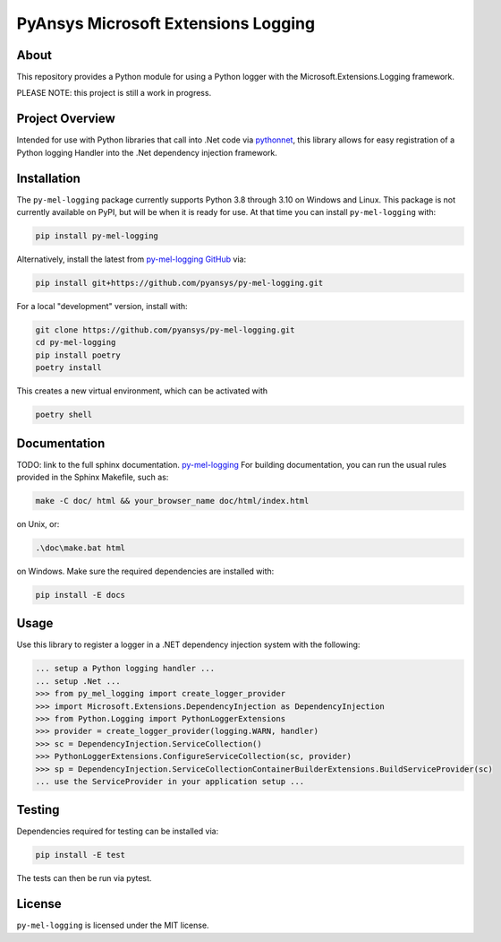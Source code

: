 PyAnsys Microsoft Extensions Logging
####################################
|pyansys| |python| |MIT| |black|

.. |pyansys| image:: https://img.shields.io/badge/Py-Ansys-ffc107.svg?logo=data:image/png;base64,iVBORw0KGgoAAAANSUhEUgAAABAAAAAQCAIAAACQkWg2AAABDklEQVQ4jWNgoDfg5mD8vE7q/3bpVyskbW0sMRUwofHD7Dh5OBkZGBgW7/3W2tZpa2tLQEOyOzeEsfumlK2tbVpaGj4N6jIs1lpsDAwMJ278sveMY2BgCA0NFRISwqkhyQ1q/Nyd3zg4OBgYGNjZ2ePi4rB5loGBhZnhxTLJ/9ulv26Q4uVk1NXV/f///////69du4Zdg78lx//t0v+3S88rFISInD59GqIH2esIJ8G9O2/XVwhjzpw5EAam1xkkBJn/bJX+v1365hxxuCAfH9+3b9/+////48cPuNehNsS7cDEzMTAwMMzb+Q2u4dOnT2vWrMHu9ZtzxP9vl/69RVpCkBlZ3N7enoDXBwEAAA+YYitOilMVAAAAAElFTkSuQmCC
   :target: https://docs.pyansys.com/
   :alt: PyAnsys

.. |python| image:: https://img.shields.io/badge/Python-%3E%3D3.8-blue
   :target: https://pypi.org/project/py-cam-client/
   :alt: Python

.. TODO: pypi and GH-CI badges

.. |MIT| image:: https://img.shields.io/badge/License-MIT-yellow.svg
   :target: https://opensource.org/licenses/MIT
   :alt: MIT

.. |black| image:: https://img.shields.io/badge/code_style-black-000000.svg?style=flat
   :target: https://github.com/psf/black
   :alt: Black

About
-----
This repository provides a Python module for using a Python logger with
the Microsoft.Extensions.Logging framework.

PLEASE NOTE: this project is still a work in progress. 


Project Overview
----------------
Intended for use with Python libraries that call into .Net code via
`pythonnet <https://github.com/pythonnet/pythonnet/>`_, this library
allows for easy registration of a Python logging Handler into the .Net
dependency injection framework.


Installation
------------
The ``py-mel-logging`` package currently supports Python 3.8 through
3.10 on Windows and Linux. This package is not currently available on
PyPI, but will be when it is ready for use.
At that time you can install ``py-mel-logging`` with:

.. code::

   pip install py-mel-logging

Alternatively, install the latest from `py-mel-logging GitHub
<https://github.com/pyansys/py-mel-logging>`_ via:

.. code::

   pip install git+https://github.com/pyansys/py-mel-logging.git

For a local "development" version, install with:

.. code::

   git clone https://github.com/pyansys/py-mel-logging.git
   cd py-mel-logging
   pip install poetry
   poetry install

This creates a new virtual environment, which can be activated with

.. code::

   poetry shell


Documentation
-------------
TODO: link to the full sphinx documentation. `py-mel-logging <https://py-mel-logging.docs.pyansys.com/>`_
For building documentation, you can run the usual rules provided in the Sphinx Makefile, such as:

.. code::

    make -C doc/ html && your_browser_name doc/html/index.html

on Unix, or:

.. code::

    .\doc\make.bat html

on Windows. Make sure the required dependencies are installed with:

.. code::

    pip install -E docs

Usage
-----
Use this library to register a logger in a .NET dependency injection
system with the following:

.. code:: python

   ... setup a Python logging handler ...
   ... setup .Net ...
   >>> from py_mel_logging import create_logger_provider
   >>> import Microsoft.Extensions.DependencyInjection as DependencyInjection
   >>> from Python.Logging import PythonLoggerExtensions
   >>> provider = create_logger_provider(logging.WARN, handler)
   >>> sc = DependencyInjection.ServiceCollection()
   >>> PythonLoggerExtensions.ConfigureServiceCollection(sc, provider)
   >>> sp = DependencyInjection.ServiceCollectionContainerBuilderExtensions.BuildServiceProvider(sc)
   ... use the ServiceProvider in your application setup ...


Testing
-------
Dependencies required for testing can be installed via:

.. code::

    pip install -E test

The tests can then be run via pytest.


License
-------
``py-mel-logging`` is licensed under the MIT license.
